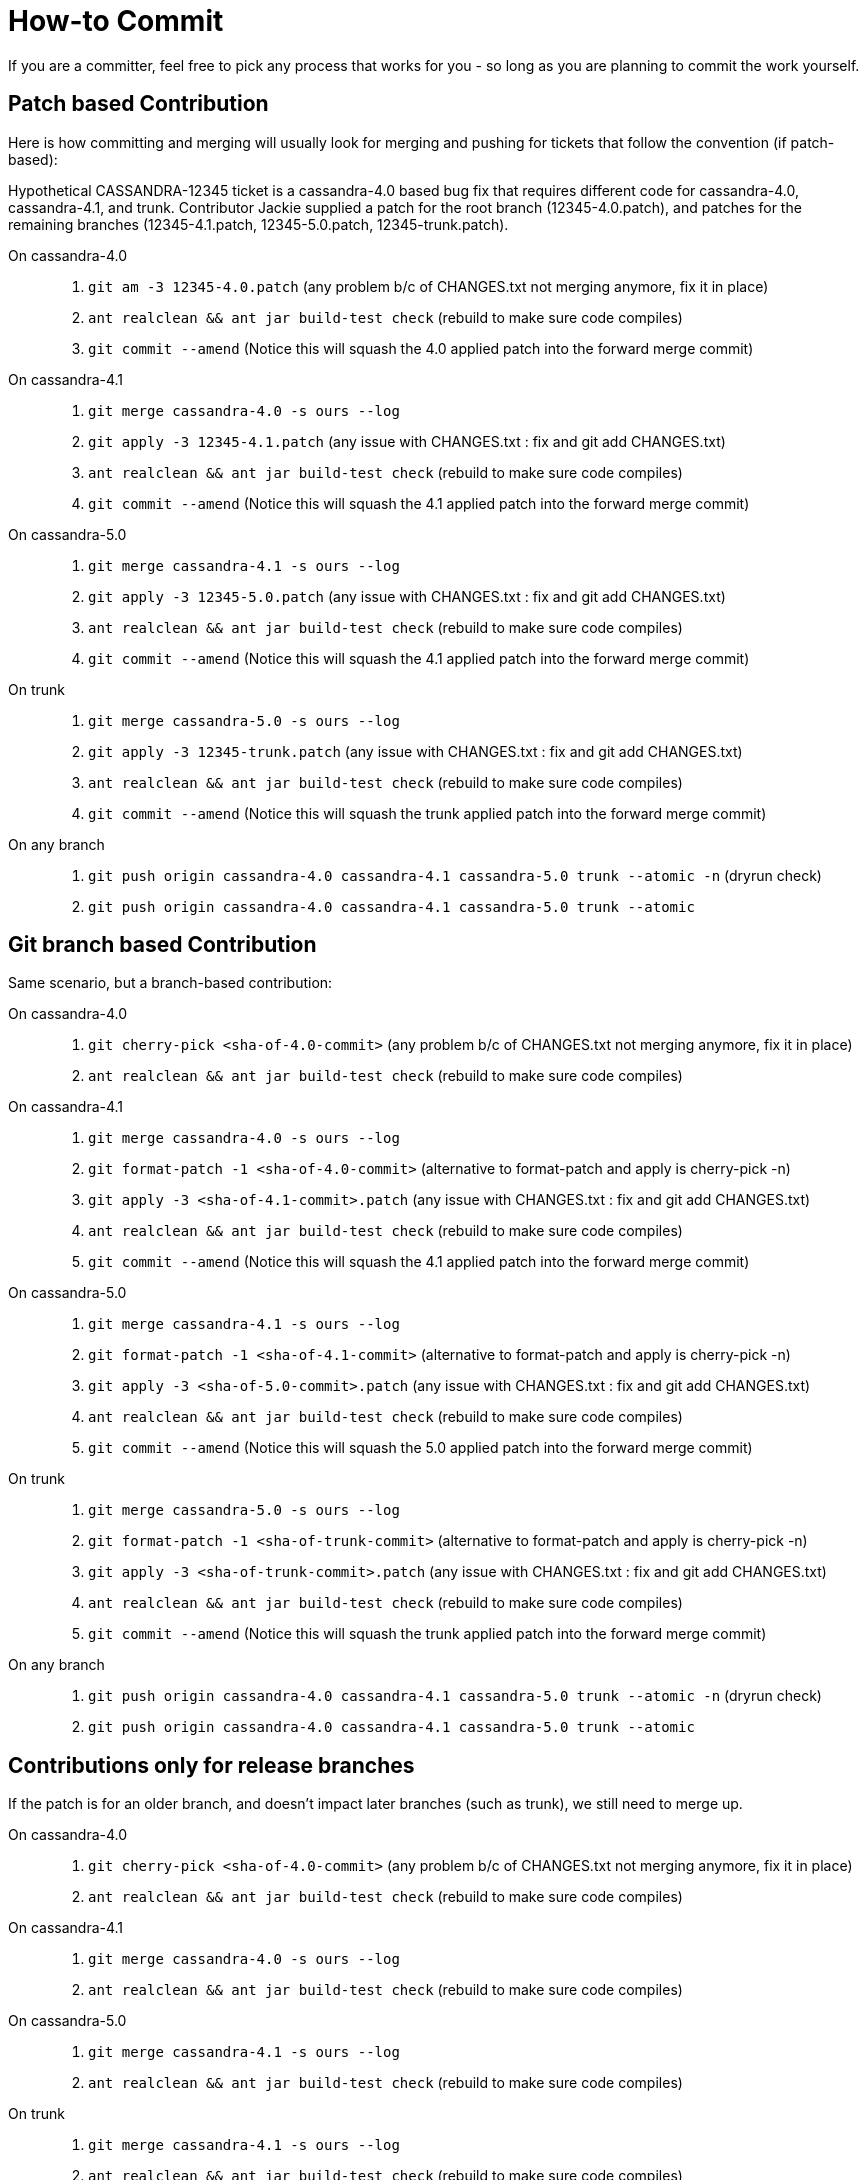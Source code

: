 :page-layout: basic

= How-to Commit

If you are a committer, feel free to pick any process that works for you
- so long as you are planning to commit the work yourself.

== Patch based Contribution

Here is how committing and merging will usually look for merging and
pushing for tickets that follow the convention (if patch-based):

Hypothetical CASSANDRA-12345 ticket is a cassandra-4.0 based bug fix
that requires different code for cassandra-4.0, cassandra-4.1, and
trunk. Contributor Jackie supplied a patch for the root branch
(12345-4.0.patch), and patches for the remaining branches
(12345-4.1.patch, 12345-5.0.patch, 12345-trunk.patch).

On cassandra-4.0:::
  . `+git am -3 12345-4.0.patch+` (any problem b/c of CHANGES.txt not
  merging anymore, fix it in place)
  . `+ant realclean && ant jar build-test check+` (rebuild to make sure code
  compiles)
  . `+git commit --amend+` (Notice this will squash the 4.0 applied
  patch into the forward merge commit)
On cassandra-4.1:::
  . `+git merge cassandra-4.0 -s ours --log+`
  . `+git apply -3 12345-4.1.patch+` (any issue with CHANGES.txt : fix
  and [.title-ref]#git add CHANGES.txt#)
  . `+ant realclean && ant jar build-test check+` (rebuild to make sure code
  compiles)
  . `+git commit --amend+` (Notice this will squash the 4.1 applied
  patch into the forward merge commit)
On cassandra-5.0:::
. `+git merge cassandra-4.1 -s ours --log+`
. `+git apply -3 12345-5.0.patch+` (any issue with CHANGES.txt : fix
and [.title-ref]#git add CHANGES.txt#)
. `+ant realclean && ant jar build-test check+` (rebuild to make sure code
compiles)
. `+git commit --amend+` (Notice this will squash the 4.1 applied
patch into the forward merge commit)
On trunk:::
  . `+git merge cassandra-5.0 -s ours --log+`
  . `+git apply -3 12345-trunk.patch+` (any issue with CHANGES.txt : fix
  and [.title-ref]#git add CHANGES.txt#)
  . `+ant realclean && ant jar build-test check+` (rebuild to make sure code
  compiles)
  . `+git commit --amend+` (Notice this will squash the trunk applied
  patch into the forward merge commit)
On any branch:::
  . `+git push origin cassandra-4.0 cassandra-4.1 cassandra-5.0 trunk --atomic -n+`
  (dryrun check)
  . `+git push origin cassandra-4.0 cassandra-4.1 cassandra-5.0 trunk --atomic+`

== Git branch based Contribution

Same scenario, but a branch-based contribution:

On cassandra-4.0:::
  . `+git cherry-pick <sha-of-4.0-commit>+` (any problem b/c of
  CHANGES.txt not merging anymore, fix it in place)
  . `+ant realclean && ant jar build-test check+` (rebuild to make sure code
  compiles)
On cassandra-4.1:::
  . `+git merge cassandra-4.0 -s ours --log+`
  . `+git format-patch -1 <sha-of-4.0-commit>+` (alternative to
  format-patch and apply is [.title-ref]#cherry-pick -n#)
  . `+git apply -3 <sha-of-4.1-commit>.patch+` (any issue with
  CHANGES.txt : fix and [.title-ref]#git add CHANGES.txt#)
  . `+ant realclean && ant jar build-test check+` (rebuild to make sure code
  compiles)
  . `+git commit --amend+` (Notice this will squash the 4.1 applied
  patch into the forward merge commit)
On cassandra-5.0:::
. `+git merge cassandra-4.1 -s ours --log+`
. `+git format-patch -1 <sha-of-4.1-commit>+` (alternative to
format-patch and apply is [.title-ref]#cherry-pick -n#)
. `+git apply -3 <sha-of-5.0-commit>.patch+` (any issue with
CHANGES.txt : fix and [.title-ref]#git add CHANGES.txt#)
. `+ant realclean && ant jar build-test check+` (rebuild to make sure code
compiles)
. `+git commit --amend+` (Notice this will squash the 5.0 applied
patch into the forward merge commit)
On trunk:::
  . `+git merge cassandra-5.0 -s ours --log+`
  . `+git format-patch -1 <sha-of-trunk-commit>+` (alternative to
  format-patch and apply is [.title-ref]#cherry-pick -n#)
  . `+git apply -3 <sha-of-trunk-commit>.patch+` (any issue with
  CHANGES.txt : fix and [.title-ref]#git add CHANGES.txt#)
  . `+ant realclean && ant jar build-test check+` (rebuild to make sure code
  compiles)
  . `+git commit --amend+` (Notice this will squash the trunk applied
  patch into the forward merge commit)
On any branch:::
  . `+git push origin cassandra-4.0 cassandra-4.1 cassandra-5.0 trunk --atomic -n+`
  (dryrun check)
  . `+git push origin cassandra-4.0 cassandra-4.1 cassandra-5.0 trunk --atomic+`

== Contributions only for release branches

If the patch is for an older branch, and doesn't impact later branches
(such as trunk), we still need to merge up.

On cassandra-4.0:::
  . `+git cherry-pick <sha-of-4.0-commit>+` (any problem b/c of
  CHANGES.txt not merging anymore, fix it in place)
  . `+ant realclean && ant jar build-test check+` (rebuild to make sure code
  compiles)
On cassandra-4.1:::
  . `+git merge cassandra-4.0 -s ours --log+`
  . `+ant realclean && ant jar build-test check+` (rebuild to make sure code
  compiles)
On cassandra-5.0:::
. `+git merge cassandra-4.1 -s ours --log+`
. `+ant realclean && ant jar build-test check+` (rebuild to make sure code
compiles)
On trunk:::
  . `+git merge cassandra-4.1 -s ours --log+`
  . `+ant realclean && ant jar build-test check+` (rebuild to make sure code
  compiles)
On any branch:::
  . `+git push origin cassandra-4.0 cassandra-4.1 trunk --atomic -n+`
  (dryrun check)
  . `+git push origin cassandra-4.0 cassandra-4.1 trunk --atomic+`

== Tips

[TIP]
.Tip
====
A template for commit messages:

[source,none]
----
<One sentence description, usually Jira title or CHANGES.txt summary>
<Optional lengthier description>

patch by <Authors>; reviewed by <Reviewers> for CASSANDRA-#####


Co-authored-by: Name1 <email1>
Co-authored-by: Name2 <email2>
----
====

[TIP]
.Tip
====
Notes on git flags: `+-3+` flag to am and apply will instruct git to
perform a 3-way merge for you. If a conflict is detected, you can either
resolve it manually or invoke git mergetool - for both am and apply.

`+--atomic+` flag to git push does the obvious thing: pushes all or
nothing. Without the flag, the command is equivalent to running git push
once per each branch. This is nifty in case a race condition happens -
you won’t push half the branches, blocking other committers’ progress
while you are resolving the issue.
====

[TIP]
.Tip
====
The fastest way to get a patch from someone’s commit in a branch on GH -
if you don’t have their repo in remotes - is to append .patch to the
commit url, e.g. curl -O
https://github.com/apache/cassandra/commit/7374e9b5ab08c1f1e612bf72293ea14c959b0c3c.patch
====

[TIP]
.Tip
====
`+git cherry-pick -n <sha-of-X.X-commit>+` can be used in place of the
`+git format-patch -1 <sha-of-X.X-commit> ; git apply -3 <sha-of-X.X-commit>.patch+`
steps.
====
